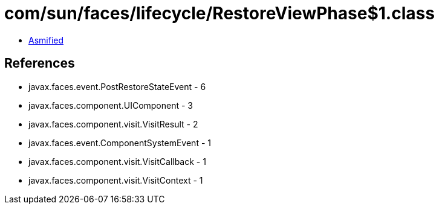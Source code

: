 = com/sun/faces/lifecycle/RestoreViewPhase$1.class

 - link:RestoreViewPhase$1-asmified.java[Asmified]

== References

 - javax.faces.event.PostRestoreStateEvent - 6
 - javax.faces.component.UIComponent - 3
 - javax.faces.component.visit.VisitResult - 2
 - javax.faces.event.ComponentSystemEvent - 1
 - javax.faces.component.visit.VisitCallback - 1
 - javax.faces.component.visit.VisitContext - 1
